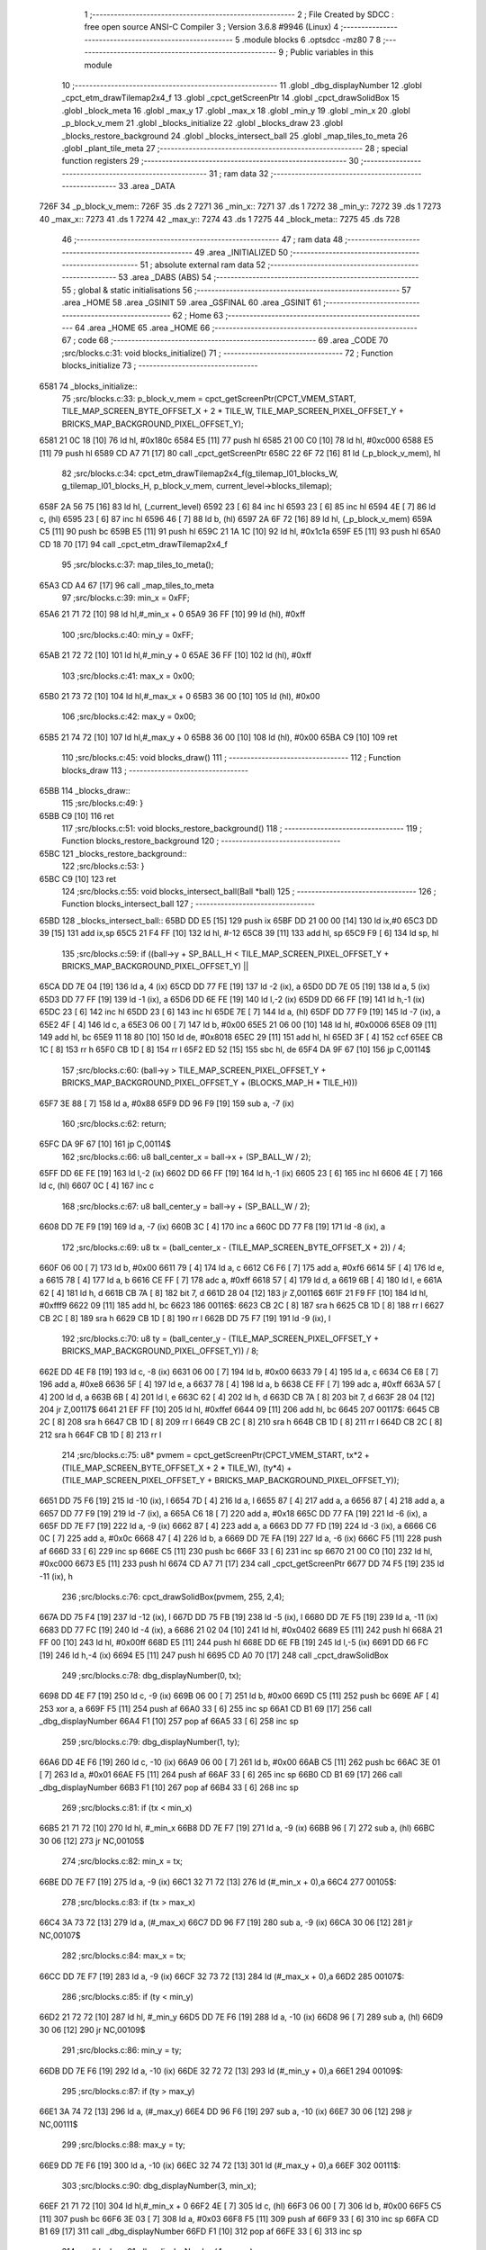                               1 ;--------------------------------------------------------
                              2 ; File Created by SDCC : free open source ANSI-C Compiler
                              3 ; Version 3.6.8 #9946 (Linux)
                              4 ;--------------------------------------------------------
                              5 	.module blocks
                              6 	.optsdcc -mz80
                              7 	
                              8 ;--------------------------------------------------------
                              9 ; Public variables in this module
                             10 ;--------------------------------------------------------
                             11 	.globl _dbg_displayNumber
                             12 	.globl _cpct_etm_drawTilemap2x4_f
                             13 	.globl _cpct_getScreenPtr
                             14 	.globl _cpct_drawSolidBox
                             15 	.globl _block_meta
                             16 	.globl _max_y
                             17 	.globl _max_x
                             18 	.globl _min_y
                             19 	.globl _min_x
                             20 	.globl _p_block_v_mem
                             21 	.globl _blocks_initialize
                             22 	.globl _blocks_draw
                             23 	.globl _blocks_restore_background
                             24 	.globl _blocks_intersect_ball
                             25 	.globl _map_tiles_to_meta
                             26 	.globl _plant_tile_meta
                             27 ;--------------------------------------------------------
                             28 ; special function registers
                             29 ;--------------------------------------------------------
                             30 ;--------------------------------------------------------
                             31 ; ram data
                             32 ;--------------------------------------------------------
                             33 	.area _DATA
   726F                      34 _p_block_v_mem::
   726F                      35 	.ds 2
   7271                      36 _min_x::
   7271                      37 	.ds 1
   7272                      38 _min_y::
   7272                      39 	.ds 1
   7273                      40 _max_x::
   7273                      41 	.ds 1
   7274                      42 _max_y::
   7274                      43 	.ds 1
   7275                      44 _block_meta::
   7275                      45 	.ds 728
                             46 ;--------------------------------------------------------
                             47 ; ram data
                             48 ;--------------------------------------------------------
                             49 	.area _INITIALIZED
                             50 ;--------------------------------------------------------
                             51 ; absolute external ram data
                             52 ;--------------------------------------------------------
                             53 	.area _DABS (ABS)
                             54 ;--------------------------------------------------------
                             55 ; global & static initialisations
                             56 ;--------------------------------------------------------
                             57 	.area _HOME
                             58 	.area _GSINIT
                             59 	.area _GSFINAL
                             60 	.area _GSINIT
                             61 ;--------------------------------------------------------
                             62 ; Home
                             63 ;--------------------------------------------------------
                             64 	.area _HOME
                             65 	.area _HOME
                             66 ;--------------------------------------------------------
                             67 ; code
                             68 ;--------------------------------------------------------
                             69 	.area _CODE
                             70 ;src/blocks.c:31: void blocks_initialize()
                             71 ;	---------------------------------
                             72 ; Function blocks_initialize
                             73 ; ---------------------------------
   6581                      74 _blocks_initialize::
                             75 ;src/blocks.c:33: p_block_v_mem = cpct_getScreenPtr(CPCT_VMEM_START, TILE_MAP_SCREEN_BYTE_OFFSET_X + 2 * TILE_W, TILE_MAP_SCREEN_PIXEL_OFFSET_Y + BRICKS_MAP_BACKGROUND_PIXEL_OFFSET_Y);
   6581 21 0C 18      [10]   76 	ld	hl, #0x180c
   6584 E5            [11]   77 	push	hl
   6585 21 00 C0      [10]   78 	ld	hl, #0xc000
   6588 E5            [11]   79 	push	hl
   6589 CD A7 71      [17]   80 	call	_cpct_getScreenPtr
   658C 22 6F 72      [16]   81 	ld	(_p_block_v_mem), hl
                             82 ;src/blocks.c:34: cpct_etm_drawTilemap2x4_f(g_tilemap_l01_blocks_W, g_tilemap_l01_blocks_H, p_block_v_mem, current_level->blocks_tilemap);
   658F 2A 56 75      [16]   83 	ld	hl, (_current_level)
   6592 23            [ 6]   84 	inc	hl
   6593 23            [ 6]   85 	inc	hl
   6594 4E            [ 7]   86 	ld	c, (hl)
   6595 23            [ 6]   87 	inc	hl
   6596 46            [ 7]   88 	ld	b, (hl)
   6597 2A 6F 72      [16]   89 	ld	hl, (_p_block_v_mem)
   659A C5            [11]   90 	push	bc
   659B E5            [11]   91 	push	hl
   659C 21 1A 1C      [10]   92 	ld	hl, #0x1c1a
   659F E5            [11]   93 	push	hl
   65A0 CD 18 70      [17]   94 	call	_cpct_etm_drawTilemap2x4_f
                             95 ;src/blocks.c:37: map_tiles_to_meta();
   65A3 CD A4 67      [17]   96 	call	_map_tiles_to_meta
                             97 ;src/blocks.c:39: min_x = 0xFF;
   65A6 21 71 72      [10]   98 	ld	hl,#_min_x + 0
   65A9 36 FF         [10]   99 	ld	(hl), #0xff
                            100 ;src/blocks.c:40: min_y = 0xFF;
   65AB 21 72 72      [10]  101 	ld	hl,#_min_y + 0
   65AE 36 FF         [10]  102 	ld	(hl), #0xff
                            103 ;src/blocks.c:41: max_x = 0x00;
   65B0 21 73 72      [10]  104 	ld	hl,#_max_x + 0
   65B3 36 00         [10]  105 	ld	(hl), #0x00
                            106 ;src/blocks.c:42: max_y = 0x00;
   65B5 21 74 72      [10]  107 	ld	hl,#_max_y + 0
   65B8 36 00         [10]  108 	ld	(hl), #0x00
   65BA C9            [10]  109 	ret
                            110 ;src/blocks.c:45: void blocks_draw()
                            111 ;	---------------------------------
                            112 ; Function blocks_draw
                            113 ; ---------------------------------
   65BB                     114 _blocks_draw::
                            115 ;src/blocks.c:49: }
   65BB C9            [10]  116 	ret
                            117 ;src/blocks.c:51: void blocks_restore_background()
                            118 ;	---------------------------------
                            119 ; Function blocks_restore_background
                            120 ; ---------------------------------
   65BC                     121 _blocks_restore_background::
                            122 ;src/blocks.c:53: }
   65BC C9            [10]  123 	ret
                            124 ;src/blocks.c:55: void blocks_intersect_ball(Ball *ball)
                            125 ;	---------------------------------
                            126 ; Function blocks_intersect_ball
                            127 ; ---------------------------------
   65BD                     128 _blocks_intersect_ball::
   65BD DD E5         [15]  129 	push	ix
   65BF DD 21 00 00   [14]  130 	ld	ix,#0
   65C3 DD 39         [15]  131 	add	ix,sp
   65C5 21 F4 FF      [10]  132 	ld	hl, #-12
   65C8 39            [11]  133 	add	hl, sp
   65C9 F9            [ 6]  134 	ld	sp, hl
                            135 ;src/blocks.c:59: if ((ball->y + SP_BALL_H < TILE_MAP_SCREEN_PIXEL_OFFSET_Y + BRICKS_MAP_BACKGROUND_PIXEL_OFFSET_Y) ||
   65CA DD 7E 04      [19]  136 	ld	a, 4 (ix)
   65CD DD 77 FE      [19]  137 	ld	-2 (ix), a
   65D0 DD 7E 05      [19]  138 	ld	a, 5 (ix)
   65D3 DD 77 FF      [19]  139 	ld	-1 (ix), a
   65D6 DD 6E FE      [19]  140 	ld	l,-2 (ix)
   65D9 DD 66 FF      [19]  141 	ld	h,-1 (ix)
   65DC 23            [ 6]  142 	inc	hl
   65DD 23            [ 6]  143 	inc	hl
   65DE 7E            [ 7]  144 	ld	a, (hl)
   65DF DD 77 F9      [19]  145 	ld	-7 (ix), a
   65E2 4F            [ 4]  146 	ld	c, a
   65E3 06 00         [ 7]  147 	ld	b, #0x00
   65E5 21 06 00      [10]  148 	ld	hl, #0x0006
   65E8 09            [11]  149 	add	hl, bc
   65E9 11 18 80      [10]  150 	ld	de, #0x8018
   65EC 29            [11]  151 	add	hl, hl
   65ED 3F            [ 4]  152 	ccf
   65EE CB 1C         [ 8]  153 	rr	h
   65F0 CB 1D         [ 8]  154 	rr	l
   65F2 ED 52         [15]  155 	sbc	hl, de
   65F4 DA 9F 67      [10]  156 	jp	C,00114$
                            157 ;src/blocks.c:60: (ball->y > TILE_MAP_SCREEN_PIXEL_OFFSET_Y + BRICKS_MAP_BACKGROUND_PIXEL_OFFSET_Y + (BLOCKS_MAP_H * TILE_H)))
   65F7 3E 88         [ 7]  158 	ld	a, #0x88
   65F9 DD 96 F9      [19]  159 	sub	a, -7 (ix)
                            160 ;src/blocks.c:62: return;
   65FC DA 9F 67      [10]  161 	jp	C,00114$
                            162 ;src/blocks.c:66: u8 ball_center_x = ball->x + (SP_BALL_W / 2);
   65FF DD 6E FE      [19]  163 	ld	l,-2 (ix)
   6602 DD 66 FF      [19]  164 	ld	h,-1 (ix)
   6605 23            [ 6]  165 	inc	hl
   6606 4E            [ 7]  166 	ld	c, (hl)
   6607 0C            [ 4]  167 	inc	c
                            168 ;src/blocks.c:67: u8 ball_center_y = ball->y + (SP_BALL_W / 2);
   6608 DD 7E F9      [19]  169 	ld	a, -7 (ix)
   660B 3C            [ 4]  170 	inc	a
   660C DD 77 F8      [19]  171 	ld	-8 (ix), a
                            172 ;src/blocks.c:69: u8 tx = (ball_center_x - (TILE_MAP_SCREEN_BYTE_OFFSET_X + 2)) / 4;
   660F 06 00         [ 7]  173 	ld	b, #0x00
   6611 79            [ 4]  174 	ld	a, c
   6612 C6 F6         [ 7]  175 	add	a, #0xf6
   6614 5F            [ 4]  176 	ld	e, a
   6615 78            [ 4]  177 	ld	a, b
   6616 CE FF         [ 7]  178 	adc	a, #0xff
   6618 57            [ 4]  179 	ld	d, a
   6619 6B            [ 4]  180 	ld	l, e
   661A 62            [ 4]  181 	ld	h, d
   661B CB 7A         [ 8]  182 	bit	7, d
   661D 28 04         [12]  183 	jr	Z,00116$
   661F 21 F9 FF      [10]  184 	ld	hl, #0xfff9
   6622 09            [11]  185 	add	hl, bc
   6623                     186 00116$:
   6623 CB 2C         [ 8]  187 	sra	h
   6625 CB 1D         [ 8]  188 	rr	l
   6627 CB 2C         [ 8]  189 	sra	h
   6629 CB 1D         [ 8]  190 	rr	l
   662B DD 75 F7      [19]  191 	ld	-9 (ix), l
                            192 ;src/blocks.c:70: u8 ty = (ball_center_y - (TILE_MAP_SCREEN_PIXEL_OFFSET_Y + BRICKS_MAP_BACKGROUND_PIXEL_OFFSET_Y)) / 8;
   662E DD 4E F8      [19]  193 	ld	c, -8 (ix)
   6631 06 00         [ 7]  194 	ld	b, #0x00
   6633 79            [ 4]  195 	ld	a, c
   6634 C6 E8         [ 7]  196 	add	a, #0xe8
   6636 5F            [ 4]  197 	ld	e, a
   6637 78            [ 4]  198 	ld	a, b
   6638 CE FF         [ 7]  199 	adc	a, #0xff
   663A 57            [ 4]  200 	ld	d, a
   663B 6B            [ 4]  201 	ld	l, e
   663C 62            [ 4]  202 	ld	h, d
   663D CB 7A         [ 8]  203 	bit	7, d
   663F 28 04         [12]  204 	jr	Z,00117$
   6641 21 EF FF      [10]  205 	ld	hl, #0xffef
   6644 09            [11]  206 	add	hl, bc
   6645                     207 00117$:
   6645 CB 2C         [ 8]  208 	sra	h
   6647 CB 1D         [ 8]  209 	rr	l
   6649 CB 2C         [ 8]  210 	sra	h
   664B CB 1D         [ 8]  211 	rr	l
   664D CB 2C         [ 8]  212 	sra	h
   664F CB 1D         [ 8]  213 	rr	l
                            214 ;src/blocks.c:75: u8* pvmem = cpct_getScreenPtr(CPCT_VMEM_START, tx*2  + (TILE_MAP_SCREEN_BYTE_OFFSET_X + 2 * TILE_W), (ty*4) + (TILE_MAP_SCREEN_PIXEL_OFFSET_Y + BRICKS_MAP_BACKGROUND_PIXEL_OFFSET_Y));
   6651 DD 75 F6      [19]  215 	ld	-10 (ix), l
   6654 7D            [ 4]  216 	ld	a, l
   6655 87            [ 4]  217 	add	a, a
   6656 87            [ 4]  218 	add	a, a
   6657 DD 77 F9      [19]  219 	ld	-7 (ix), a
   665A C6 18         [ 7]  220 	add	a, #0x18
   665C DD 77 FA      [19]  221 	ld	-6 (ix), a
   665F DD 7E F7      [19]  222 	ld	a, -9 (ix)
   6662 87            [ 4]  223 	add	a, a
   6663 DD 77 FD      [19]  224 	ld	-3 (ix), a
   6666 C6 0C         [ 7]  225 	add	a, #0x0c
   6668 47            [ 4]  226 	ld	b, a
   6669 DD 7E FA      [19]  227 	ld	a, -6 (ix)
   666C F5            [11]  228 	push	af
   666D 33            [ 6]  229 	inc	sp
   666E C5            [11]  230 	push	bc
   666F 33            [ 6]  231 	inc	sp
   6670 21 00 C0      [10]  232 	ld	hl, #0xc000
   6673 E5            [11]  233 	push	hl
   6674 CD A7 71      [17]  234 	call	_cpct_getScreenPtr
   6677 DD 74 F5      [19]  235 	ld	-11 (ix), h
                            236 ;src/blocks.c:76: cpct_drawSolidBox(pvmem, 255, 2,4);
   667A DD 75 F4      [19]  237 	ld	-12 (ix), l
   667D DD 75 FB      [19]  238 	ld	-5 (ix), l
   6680 DD 7E F5      [19]  239 	ld	a, -11 (ix)
   6683 DD 77 FC      [19]  240 	ld	-4 (ix), a
   6686 21 02 04      [10]  241 	ld	hl, #0x0402
   6689 E5            [11]  242 	push	hl
   668A 21 FF 00      [10]  243 	ld	hl, #0x00ff
   668D E5            [11]  244 	push	hl
   668E DD 6E FB      [19]  245 	ld	l,-5 (ix)
   6691 DD 66 FC      [19]  246 	ld	h,-4 (ix)
   6694 E5            [11]  247 	push	hl
   6695 CD A0 70      [17]  248 	call	_cpct_drawSolidBox
                            249 ;src/blocks.c:78: dbg_displayNumber(0, tx);
   6698 DD 4E F7      [19]  250 	ld	c, -9 (ix)
   669B 06 00         [ 7]  251 	ld	b, #0x00
   669D C5            [11]  252 	push	bc
   669E AF            [ 4]  253 	xor	a, a
   669F F5            [11]  254 	push	af
   66A0 33            [ 6]  255 	inc	sp
   66A1 CD B1 69      [17]  256 	call	_dbg_displayNumber
   66A4 F1            [10]  257 	pop	af
   66A5 33            [ 6]  258 	inc	sp
                            259 ;src/blocks.c:79: dbg_displayNumber(1, ty);
   66A6 DD 4E F6      [19]  260 	ld	c, -10 (ix)
   66A9 06 00         [ 7]  261 	ld	b, #0x00
   66AB C5            [11]  262 	push	bc
   66AC 3E 01         [ 7]  263 	ld	a, #0x01
   66AE F5            [11]  264 	push	af
   66AF 33            [ 6]  265 	inc	sp
   66B0 CD B1 69      [17]  266 	call	_dbg_displayNumber
   66B3 F1            [10]  267 	pop	af
   66B4 33            [ 6]  268 	inc	sp
                            269 ;src/blocks.c:81: if (tx < min_x)
   66B5 21 71 72      [10]  270 	ld	hl, #_min_x
   66B8 DD 7E F7      [19]  271 	ld	a, -9 (ix)
   66BB 96            [ 7]  272 	sub	a, (hl)
   66BC 30 06         [12]  273 	jr	NC,00105$
                            274 ;src/blocks.c:82: min_x = tx;
   66BE DD 7E F7      [19]  275 	ld	a, -9 (ix)
   66C1 32 71 72      [13]  276 	ld	(#_min_x + 0),a
   66C4                     277 00105$:
                            278 ;src/blocks.c:83: if (tx > max_x)
   66C4 3A 73 72      [13]  279 	ld	a, (#_max_x)
   66C7 DD 96 F7      [19]  280 	sub	a, -9 (ix)
   66CA 30 06         [12]  281 	jr	NC,00107$
                            282 ;src/blocks.c:84: max_x = tx;
   66CC DD 7E F7      [19]  283 	ld	a, -9 (ix)
   66CF 32 73 72      [13]  284 	ld	(#_max_x + 0),a
   66D2                     285 00107$:
                            286 ;src/blocks.c:85: if (ty < min_y)
   66D2 21 72 72      [10]  287 	ld	hl, #_min_y
   66D5 DD 7E F6      [19]  288 	ld	a, -10 (ix)
   66D8 96            [ 7]  289 	sub	a, (hl)
   66D9 30 06         [12]  290 	jr	NC,00109$
                            291 ;src/blocks.c:86: min_y = ty;
   66DB DD 7E F6      [19]  292 	ld	a, -10 (ix)
   66DE 32 72 72      [13]  293 	ld	(#_min_y + 0),a
   66E1                     294 00109$:
                            295 ;src/blocks.c:87: if (ty > max_y)
   66E1 3A 74 72      [13]  296 	ld	a, (#_max_y)
   66E4 DD 96 F6      [19]  297 	sub	a, -10 (ix)
   66E7 30 06         [12]  298 	jr	NC,00111$
                            299 ;src/blocks.c:88: max_y = ty;
   66E9 DD 7E F6      [19]  300 	ld	a, -10 (ix)
   66EC 32 74 72      [13]  301 	ld	(#_max_y + 0),a
   66EF                     302 00111$:
                            303 ;src/blocks.c:90: dbg_displayNumber(3, min_x);
   66EF 21 71 72      [10]  304 	ld	hl,#_min_x + 0
   66F2 4E            [ 7]  305 	ld	c, (hl)
   66F3 06 00         [ 7]  306 	ld	b, #0x00
   66F5 C5            [11]  307 	push	bc
   66F6 3E 03         [ 7]  308 	ld	a, #0x03
   66F8 F5            [11]  309 	push	af
   66F9 33            [ 6]  310 	inc	sp
   66FA CD B1 69      [17]  311 	call	_dbg_displayNumber
   66FD F1            [10]  312 	pop	af
   66FE 33            [ 6]  313 	inc	sp
                            314 ;src/blocks.c:91: dbg_displayNumber(4, max_x);
   66FF 21 73 72      [10]  315 	ld	hl,#_max_x + 0
   6702 4E            [ 7]  316 	ld	c, (hl)
   6703 06 00         [ 7]  317 	ld	b, #0x00
   6705 C5            [11]  318 	push	bc
   6706 3E 04         [ 7]  319 	ld	a, #0x04
   6708 F5            [11]  320 	push	af
   6709 33            [ 6]  321 	inc	sp
   670A CD B1 69      [17]  322 	call	_dbg_displayNumber
   670D F1            [10]  323 	pop	af
   670E 33            [ 6]  324 	inc	sp
                            325 ;src/blocks.c:93: dbg_displayNumber(6, min_y);
   670F 21 72 72      [10]  326 	ld	hl,#_min_y + 0
   6712 4E            [ 7]  327 	ld	c, (hl)
   6713 06 00         [ 7]  328 	ld	b, #0x00
   6715 C5            [11]  329 	push	bc
   6716 3E 06         [ 7]  330 	ld	a, #0x06
   6718 F5            [11]  331 	push	af
   6719 33            [ 6]  332 	inc	sp
   671A CD B1 69      [17]  333 	call	_dbg_displayNumber
   671D F1            [10]  334 	pop	af
   671E 33            [ 6]  335 	inc	sp
                            336 ;src/blocks.c:94: dbg_displayNumber(7, max_y);
   671F 21 74 72      [10]  337 	ld	hl,#_max_y + 0
   6722 4E            [ 7]  338 	ld	c, (hl)
   6723 06 00         [ 7]  339 	ld	b, #0x00
   6725 C5            [11]  340 	push	bc
   6726 3E 07         [ 7]  341 	ld	a, #0x07
   6728 F5            [11]  342 	push	af
   6729 33            [ 6]  343 	inc	sp
   672A CD B1 69      [17]  344 	call	_dbg_displayNumber
   672D F1            [10]  345 	pop	af
   672E 33            [ 6]  346 	inc	sp
                            347 ;src/blocks.c:96: if (block_meta[tx][ty].is_active)
   672F DD 4E F7      [19]  348 	ld	c,-9 (ix)
   6732 06 00         [ 7]  349 	ld	b,#0x00
   6734 69            [ 4]  350 	ld	l, c
   6735 60            [ 4]  351 	ld	h, b
   6736 29            [11]  352 	add	hl, hl
   6737 09            [11]  353 	add	hl, bc
   6738 29            [11]  354 	add	hl, hl
   6739 09            [11]  355 	add	hl, bc
   673A 29            [11]  356 	add	hl, hl
   673B 29            [11]  357 	add	hl, hl
   673C 29            [11]  358 	add	hl, hl
   673D DD 75 FB      [19]  359 	ld	-5 (ix), l
   6740 DD 74 FC      [19]  360 	ld	-4 (ix), h
   6743 3E 75         [ 7]  361 	ld	a, #<(_block_meta)
   6745 DD 86 FB      [19]  362 	add	a, -5 (ix)
   6748 DD 77 FB      [19]  363 	ld	-5 (ix), a
   674B 3E 72         [ 7]  364 	ld	a, #>(_block_meta)
   674D DD 8E FC      [19]  365 	adc	a, -4 (ix)
   6750 DD 77 FC      [19]  366 	ld	-4 (ix), a
   6753 DD 7E FB      [19]  367 	ld	a, -5 (ix)
   6756 DD 86 F9      [19]  368 	add	a, -7 (ix)
   6759 DD 77 FB      [19]  369 	ld	-5 (ix), a
   675C DD 7E FC      [19]  370 	ld	a, -4 (ix)
   675F CE 00         [ 7]  371 	adc	a, #0x00
   6761 DD 77 FC      [19]  372 	ld	-4 (ix), a
   6764 DD 6E FB      [19]  373 	ld	l,-5 (ix)
   6767 DD 66 FC      [19]  374 	ld	h,-4 (ix)
   676A 7E            [ 7]  375 	ld	a, (hl)
   676B DD 77 FD      [19]  376 	ld	-3 (ix), a
   676E B7            [ 4]  377 	or	a, a
   676F 28 2E         [12]  378 	jr	Z,00114$
                            379 ;src/blocks.c:98: ball->dy = -ball->dy;
   6771 DD 7E FE      [19]  380 	ld	a, -2 (ix)
   6774 C6 06         [ 7]  381 	add	a, #0x06
   6776 DD 77 FE      [19]  382 	ld	-2 (ix), a
   6779 DD 7E FF      [19]  383 	ld	a, -1 (ix)
   677C CE 00         [ 7]  384 	adc	a, #0x00
   677E DD 77 FF      [19]  385 	ld	-1 (ix), a
   6781 DD 6E FE      [19]  386 	ld	l,-2 (ix)
   6784 DD 66 FF      [19]  387 	ld	h,-1 (ix)
   6787 4E            [ 7]  388 	ld	c, (hl)
   6788 AF            [ 4]  389 	xor	a, a
   6789 91            [ 4]  390 	sub	a, c
   678A DD 77 FD      [19]  391 	ld	-3 (ix), a
   678D DD 6E FE      [19]  392 	ld	l,-2 (ix)
   6790 DD 66 FF      [19]  393 	ld	h,-1 (ix)
   6793 DD 7E FD      [19]  394 	ld	a, -3 (ix)
   6796 77            [ 7]  395 	ld	(hl), a
                            396 ;src/blocks.c:99: block_meta[tx][ty].is_active = 0;
   6797 DD 6E FB      [19]  397 	ld	l,-5 (ix)
   679A DD 66 FC      [19]  398 	ld	h,-4 (ix)
   679D 36 00         [10]  399 	ld	(hl), #0x00
   679F                     400 00114$:
   679F DD F9         [10]  401 	ld	sp, ix
   67A1 DD E1         [14]  402 	pop	ix
   67A3 C9            [10]  403 	ret
                            404 ;src/blocks.c:111: void map_tiles_to_meta()
                            405 ;	---------------------------------
                            406 ; Function map_tiles_to_meta
                            407 ; ---------------------------------
   67A4                     408 _map_tiles_to_meta::
   67A4 DD E5         [15]  409 	push	ix
   67A6 DD 21 00 00   [14]  410 	ld	ix,#0
   67AA DD 39         [15]  411 	add	ix,sp
   67AC F5            [11]  412 	push	af
   67AD F5            [11]  413 	push	af
   67AE 3B            [ 6]  414 	dec	sp
                            415 ;src/blocks.c:115: for (u8 y = 0; y < BLOCKS_MAP_H; y += 2)
   67AF DD 36 FC 00   [19]  416 	ld	-4 (ix), #0x00
   67B3                     417 00119$:
   67B3 DD 7E FC      [19]  418 	ld	a, -4 (ix)
   67B6 D6 1C         [ 7]  419 	sub	a, #0x1c
   67B8 D2 67 69      [10]  420 	jp	NC, 00121$
                            421 ;src/blocks.c:117: for (u8 x = 0; x < BLOCKS_MAP_W; x += 2)
   67BB DD 4E FC      [19]  422 	ld	c,-4 (ix)
   67BE 06 00         [ 7]  423 	ld	b,#0x00
   67C0 69            [ 4]  424 	ld	l, c
   67C1 60            [ 4]  425 	ld	h, b
   67C2 29            [11]  426 	add	hl, hl
   67C3 09            [11]  427 	add	hl, bc
   67C4 29            [11]  428 	add	hl, hl
   67C5 29            [11]  429 	add	hl, hl
   67C6 09            [11]  430 	add	hl, bc
   67C7 29            [11]  431 	add	hl, hl
   67C8 DD 75 FE      [19]  432 	ld	-2 (ix), l
   67CB DD 74 FF      [19]  433 	ld	-1 (ix), h
   67CE DD 7E FC      [19]  434 	ld	a, -4 (ix)
   67D1 CB 3F         [ 8]  435 	srl	a
   67D3 87            [ 4]  436 	add	a, a
   67D4 87            [ 4]  437 	add	a, a
   67D5 DD 77 FD      [19]  438 	ld	-3 (ix), a
   67D8 DD 36 FB 00   [19]  439 	ld	-5 (ix), #0x00
   67DC                     440 00116$:
   67DC DD 7E FB      [19]  441 	ld	a, -5 (ix)
   67DF D6 1A         [ 7]  442 	sub	a, #0x1a
   67E1 D2 5E 69      [10]  443 	jp	NC, 00120$
                            444 ;src/blocks.c:119: u8 tile = current_level->blocks_tilemap[y * BLOCKS_MAP_W + x];
   67E4 2A 56 75      [16]  445 	ld	hl, (_current_level)
   67E7 23            [ 6]  446 	inc	hl
   67E8 23            [ 6]  447 	inc	hl
   67E9 4E            [ 7]  448 	ld	c, (hl)
   67EA 23            [ 6]  449 	inc	hl
   67EB 46            [ 7]  450 	ld	b, (hl)
   67EC DD 5E FB      [19]  451 	ld	e, -5 (ix)
   67EF 16 00         [ 7]  452 	ld	d, #0x00
   67F1 DD 6E FE      [19]  453 	ld	l,-2 (ix)
   67F4 DD 66 FF      [19]  454 	ld	h,-1 (ix)
   67F7 19            [11]  455 	add	hl, de
   67F8 09            [11]  456 	add	hl, bc
   67F9 7E            [ 7]  457 	ld	a, (hl)
                            458 ;src/blocks.c:120: switch (tile)
   67FA B7            [ 4]  459 	or	a, a
   67FB 28 2C         [12]  460 	jr	Z,00101$
   67FD FE 02         [ 7]  461 	cp	a, #0x02
   67FF 28 3F         [12]  462 	jr	Z,00102$
   6801 FE 04         [ 7]  463 	cp	a, #0x04
   6803 28 53         [12]  464 	jr	Z,00103$
   6805 FE 06         [ 7]  465 	cp	a, #0x06
   6807 28 67         [12]  466 	jr	Z,00104$
   6809 FE 08         [ 7]  467 	cp	a, #0x08
   680B 28 7B         [12]  468 	jr	Z,00105$
   680D FE 0A         [ 7]  469 	cp	a, #0x0a
   680F CA A0 68      [10]  470 	jp	Z,00106$
   6812 FE 0C         [ 7]  471 	cp	a, #0x0c
   6814 CA B8 68      [10]  472 	jp	Z,00107$
   6817 FE 0E         [ 7]  473 	cp	a, #0x0e
   6819 CA D0 68      [10]  474 	jp	Z,00108$
   681C FE 10         [ 7]  475 	cp	a, #0x10
   681E CA E7 68      [10]  476 	jp	Z,00109$
   6821 D6 12         [ 7]  477 	sub	a, #0x12
   6823 CA 0A 69      [10]  478 	jp	Z,00110$
   6826 C3 21 69      [10]  479 	jp	00111$
                            480 ;src/blocks.c:122: case WHITE_BLOCK:
   6829                     481 00101$:
                            482 ;src/blocks.c:123: plant_tile_meta(x, y, WHITE_BLOCK, WHITE_SCORE, SINGLE_HIT_TO_REMOVE);
   6829 21 32 01      [10]  483 	ld	hl, #0x0132
   682C E5            [11]  484 	push	hl
   682D AF            [ 4]  485 	xor	a, a
   682E F5            [11]  486 	push	af
   682F 33            [ 6]  487 	inc	sp
   6830 DD 66 FC      [19]  488 	ld	h, -4 (ix)
   6833 DD 6E FB      [19]  489 	ld	l, -5 (ix)
   6836 E5            [11]  490 	push	hl
   6837 CD 6C 69      [17]  491 	call	_plant_tile_meta
   683A F1            [10]  492 	pop	af
   683B F1            [10]  493 	pop	af
   683C 33            [ 6]  494 	inc	sp
                            495 ;src/blocks.c:124: break;
   683D C3 55 69      [10]  496 	jp	00117$
                            497 ;src/blocks.c:125: case ORANGE_BLOCK:
   6840                     498 00102$:
                            499 ;src/blocks.c:126: plant_tile_meta(x, y, ORANGE_BLOCK, ORANGE_SCORE, SINGLE_HIT_TO_REMOVE);
   6840 21 3C 01      [10]  500 	ld	hl, #0x013c
   6843 E5            [11]  501 	push	hl
   6844 3E 02         [ 7]  502 	ld	a, #0x02
   6846 F5            [11]  503 	push	af
   6847 33            [ 6]  504 	inc	sp
   6848 DD 66 FC      [19]  505 	ld	h, -4 (ix)
   684B DD 6E FB      [19]  506 	ld	l, -5 (ix)
   684E E5            [11]  507 	push	hl
   684F CD 6C 69      [17]  508 	call	_plant_tile_meta
   6852 F1            [10]  509 	pop	af
   6853 F1            [10]  510 	pop	af
   6854 33            [ 6]  511 	inc	sp
                            512 ;src/blocks.c:127: break;
   6855 C3 55 69      [10]  513 	jp	00117$
                            514 ;src/blocks.c:128: case CYAN_BLOCK:
   6858                     515 00103$:
                            516 ;src/blocks.c:129: plant_tile_meta(x, y, CYAN_BLOCK, CYAN_SCORE, SINGLE_HIT_TO_REMOVE);
   6858 21 46 01      [10]  517 	ld	hl, #0x0146
   685B E5            [11]  518 	push	hl
   685C 3E 04         [ 7]  519 	ld	a, #0x04
   685E F5            [11]  520 	push	af
   685F 33            [ 6]  521 	inc	sp
   6860 DD 66 FC      [19]  522 	ld	h, -4 (ix)
   6863 DD 6E FB      [19]  523 	ld	l, -5 (ix)
   6866 E5            [11]  524 	push	hl
   6867 CD 6C 69      [17]  525 	call	_plant_tile_meta
   686A F1            [10]  526 	pop	af
   686B F1            [10]  527 	pop	af
   686C 33            [ 6]  528 	inc	sp
                            529 ;src/blocks.c:130: break;
   686D C3 55 69      [10]  530 	jp	00117$
                            531 ;src/blocks.c:131: case GREEN_BLOCK:
   6870                     532 00104$:
                            533 ;src/blocks.c:132: plant_tile_meta(x, y, GREEN_BLOCK, GREEN_SCORE, SINGLE_HIT_TO_REMOVE);
   6870 21 50 01      [10]  534 	ld	hl, #0x0150
   6873 E5            [11]  535 	push	hl
   6874 3E 06         [ 7]  536 	ld	a, #0x06
   6876 F5            [11]  537 	push	af
   6877 33            [ 6]  538 	inc	sp
   6878 DD 66 FC      [19]  539 	ld	h, -4 (ix)
   687B DD 6E FB      [19]  540 	ld	l, -5 (ix)
   687E E5            [11]  541 	push	hl
   687F CD 6C 69      [17]  542 	call	_plant_tile_meta
   6882 F1            [10]  543 	pop	af
   6883 F1            [10]  544 	pop	af
   6884 33            [ 6]  545 	inc	sp
                            546 ;src/blocks.c:133: break;
   6885 C3 55 69      [10]  547 	jp	00117$
                            548 ;src/blocks.c:134: case RED_BLOCK:
   6888                     549 00105$:
                            550 ;src/blocks.c:135: plant_tile_meta(x, y, RED_BLOCK, RED_SCORE, SINGLE_HIT_TO_REMOVE);
   6888 21 5A 01      [10]  551 	ld	hl, #0x015a
   688B E5            [11]  552 	push	hl
   688C 3E 08         [ 7]  553 	ld	a, #0x08
   688E F5            [11]  554 	push	af
   688F 33            [ 6]  555 	inc	sp
   6890 DD 66 FC      [19]  556 	ld	h, -4 (ix)
   6893 DD 6E FB      [19]  557 	ld	l, -5 (ix)
   6896 E5            [11]  558 	push	hl
   6897 CD 6C 69      [17]  559 	call	_plant_tile_meta
   689A F1            [10]  560 	pop	af
   689B F1            [10]  561 	pop	af
   689C 33            [ 6]  562 	inc	sp
                            563 ;src/blocks.c:136: break;
   689D C3 55 69      [10]  564 	jp	00117$
                            565 ;src/blocks.c:137: case BLUE_BLOCK:
   68A0                     566 00106$:
                            567 ;src/blocks.c:138: plant_tile_meta(x, y, BLUE_BLOCK, BLUE_SCORE, SINGLE_HIT_TO_REMOVE);
   68A0 21 64 01      [10]  568 	ld	hl, #0x0164
   68A3 E5            [11]  569 	push	hl
   68A4 3E 0A         [ 7]  570 	ld	a, #0x0a
   68A6 F5            [11]  571 	push	af
   68A7 33            [ 6]  572 	inc	sp
   68A8 DD 66 FC      [19]  573 	ld	h, -4 (ix)
   68AB DD 6E FB      [19]  574 	ld	l, -5 (ix)
   68AE E5            [11]  575 	push	hl
   68AF CD 6C 69      [17]  576 	call	_plant_tile_meta
   68B2 F1            [10]  577 	pop	af
   68B3 F1            [10]  578 	pop	af
   68B4 33            [ 6]  579 	inc	sp
                            580 ;src/blocks.c:139: break;
   68B5 C3 55 69      [10]  581 	jp	00117$
                            582 ;src/blocks.c:140: case MAGENTA_BLOCK:
   68B8                     583 00107$:
                            584 ;src/blocks.c:141: plant_tile_meta(x, y, MAGENTA_BLOCK, MAGENTA_SCORE, SINGLE_HIT_TO_REMOVE);
   68B8 21 6E 01      [10]  585 	ld	hl, #0x016e
   68BB E5            [11]  586 	push	hl
   68BC 3E 0C         [ 7]  587 	ld	a, #0x0c
   68BE F5            [11]  588 	push	af
   68BF 33            [ 6]  589 	inc	sp
   68C0 DD 66 FC      [19]  590 	ld	h, -4 (ix)
   68C3 DD 6E FB      [19]  591 	ld	l, -5 (ix)
   68C6 E5            [11]  592 	push	hl
   68C7 CD 6C 69      [17]  593 	call	_plant_tile_meta
   68CA F1            [10]  594 	pop	af
   68CB F1            [10]  595 	pop	af
   68CC 33            [ 6]  596 	inc	sp
                            597 ;src/blocks.c:142: break;
   68CD C3 55 69      [10]  598 	jp	00117$
                            599 ;src/blocks.c:143: case YELLOW_BLOCK:
   68D0                     600 00108$:
                            601 ;src/blocks.c:144: plant_tile_meta(x, y, YELLOW_BLOCK, YELLOW_SCORE, SINGLE_HIT_TO_REMOVE);
   68D0 21 78 01      [10]  602 	ld	hl, #0x0178
   68D3 E5            [11]  603 	push	hl
   68D4 3E 0E         [ 7]  604 	ld	a, #0x0e
   68D6 F5            [11]  605 	push	af
   68D7 33            [ 6]  606 	inc	sp
   68D8 DD 66 FC      [19]  607 	ld	h, -4 (ix)
   68DB DD 6E FB      [19]  608 	ld	l, -5 (ix)
   68DE E5            [11]  609 	push	hl
   68DF CD 6C 69      [17]  610 	call	_plant_tile_meta
   68E2 F1            [10]  611 	pop	af
   68E3 F1            [10]  612 	pop	af
   68E4 33            [ 6]  613 	inc	sp
                            614 ;src/blocks.c:145: break;
   68E5 18 6E         [12]  615 	jr	00117$
                            616 ;src/blocks.c:146: case STEEL_BLOCK:
   68E7                     617 00109$:
                            618 ;src/blocks.c:147: plant_tile_meta(x, y, STEEL_BLOCK, current_level->steel_hits_to_destroy, current_level->steel_score);
   68E7 2A 56 75      [16]  619 	ld	hl, (_current_level)
   68EA 11 04 00      [10]  620 	ld	de, #0x0004
   68ED 19            [11]  621 	add	hl, de
   68EE 56            [ 7]  622 	ld	d, (hl)
   68EF FD 2A 56 75   [20]  623 	ld	iy, (_current_level)
   68F3 FD 5E 05      [19]  624 	ld	e, 5 (iy)
   68F6 D5            [11]  625 	push	de
   68F7 3E 10         [ 7]  626 	ld	a, #0x10
   68F9 F5            [11]  627 	push	af
   68FA 33            [ 6]  628 	inc	sp
   68FB DD 66 FC      [19]  629 	ld	h, -4 (ix)
   68FE DD 6E FB      [19]  630 	ld	l, -5 (ix)
   6901 E5            [11]  631 	push	hl
   6902 CD 6C 69      [17]  632 	call	_plant_tile_meta
   6905 F1            [10]  633 	pop	af
   6906 F1            [10]  634 	pop	af
   6907 33            [ 6]  635 	inc	sp
                            636 ;src/blocks.c:148: break;
   6908 18 4B         [12]  637 	jr	00117$
                            638 ;src/blocks.c:149: case GOLD_BLOCK:
   690A                     639 00110$:
                            640 ;src/blocks.c:150: plant_tile_meta(x, y, GOLD_BLOCK, 0, INDESTRUCTABLE);
   690A 21 00 FF      [10]  641 	ld	hl, #0xff00
   690D E5            [11]  642 	push	hl
   690E 3E 12         [ 7]  643 	ld	a, #0x12
   6910 F5            [11]  644 	push	af
   6911 33            [ 6]  645 	inc	sp
   6912 DD 66 FC      [19]  646 	ld	h, -4 (ix)
   6915 DD 6E FB      [19]  647 	ld	l, -5 (ix)
   6918 E5            [11]  648 	push	hl
   6919 CD 6C 69      [17]  649 	call	_plant_tile_meta
   691C F1            [10]  650 	pop	af
   691D F1            [10]  651 	pop	af
   691E 33            [ 6]  652 	inc	sp
                            653 ;src/blocks.c:151: break;
   691F 18 34         [12]  654 	jr	00117$
                            655 ;src/blocks.c:152: default:
   6921                     656 00111$:
                            657 ;src/blocks.c:154: block_meta[x / 2][y / 2].is_active = 0;
   6921 DD 4E FB      [19]  658 	ld	c, -5 (ix)
   6924 CB 39         [ 8]  659 	srl	c
   6926 06 00         [ 7]  660 	ld	b,#0x00
   6928 69            [ 4]  661 	ld	l, c
   6929 60            [ 4]  662 	ld	h, b
   692A 29            [11]  663 	add	hl, hl
   692B 09            [11]  664 	add	hl, bc
   692C 29            [11]  665 	add	hl, hl
   692D 09            [11]  666 	add	hl, bc
   692E 29            [11]  667 	add	hl, hl
   692F 29            [11]  668 	add	hl, hl
   6930 29            [11]  669 	add	hl, hl
   6931 01 75 72      [10]  670 	ld	bc,#_block_meta
   6934 09            [11]  671 	add	hl,bc
   6935 4D            [ 4]  672 	ld	c, l
   6936 44            [ 4]  673 	ld	b, h
   6937 DD 6E FD      [19]  674 	ld	l,-3 (ix)
   693A 26 00         [ 7]  675 	ld	h,#0x00
   693C 09            [11]  676 	add	hl, bc
   693D 36 00         [10]  677 	ld	(hl), #0x00
                            678 ;src/blocks.c:155: block_meta[x / 2][y / 2].score = 0;
   693F DD 7E FD      [19]  679 	ld	a, -3 (ix)
   6942 81            [ 4]  680 	add	a, c
   6943 4F            [ 4]  681 	ld	c, a
   6944 3E 00         [ 7]  682 	ld	a, #0x00
   6946 88            [ 4]  683 	adc	a, b
   6947 47            [ 4]  684 	ld	b, a
   6948 59            [ 4]  685 	ld	e, c
   6949 50            [ 4]  686 	ld	d, b
   694A 13            [ 6]  687 	inc	de
   694B 13            [ 6]  688 	inc	de
   694C AF            [ 4]  689 	xor	a, a
   694D 12            [ 7]  690 	ld	(de), a
                            691 ;src/blocks.c:156: block_meta[x / 2][y / 2].remaining_hits = 0;
   694E 03            [ 6]  692 	inc	bc
   694F 03            [ 6]  693 	inc	bc
   6950 03            [ 6]  694 	inc	bc
   6951 60            [ 4]  695 	ld	h, b
   6952 69            [ 4]  696 	ld	l, c
   6953 36 00         [10]  697 	ld	(hl), #0x00
                            698 ;src/blocks.c:159: }
   6955                     699 00117$:
                            700 ;src/blocks.c:117: for (u8 x = 0; x < BLOCKS_MAP_W; x += 2)
   6955 DD 34 FB      [23]  701 	inc	-5 (ix)
   6958 DD 34 FB      [23]  702 	inc	-5 (ix)
   695B C3 DC 67      [10]  703 	jp	00116$
   695E                     704 00120$:
                            705 ;src/blocks.c:115: for (u8 y = 0; y < BLOCKS_MAP_H; y += 2)
   695E DD 34 FC      [23]  706 	inc	-4 (ix)
   6961 DD 34 FC      [23]  707 	inc	-4 (ix)
   6964 C3 B3 67      [10]  708 	jp	00119$
   6967                     709 00121$:
   6967 DD F9         [10]  710 	ld	sp, ix
   6969 DD E1         [14]  711 	pop	ix
   696B C9            [10]  712 	ret
                            713 ;src/blocks.c:164: void plant_tile_meta(u8 map_x, u8 map_y, u8 tile_type, u8 score, u8 hits_to_destroy)
                            714 ;	---------------------------------
                            715 ; Function plant_tile_meta
                            716 ; ---------------------------------
   696C                     717 _plant_tile_meta::
   696C DD E5         [15]  718 	push	ix
   696E DD 21 00 00   [14]  719 	ld	ix,#0
   6972 DD 39         [15]  720 	add	ix,sp
                            721 ;src/blocks.c:166: block_meta[map_x / 2][map_y / 2].is_active = 1;
   6974 01 75 72      [10]  722 	ld	bc, #_block_meta+0
   6977 DD 5E 04      [19]  723 	ld	e, 4 (ix)
   697A CB 3B         [ 8]  724 	srl	e
   697C 16 00         [ 7]  725 	ld	d,#0x00
   697E 6B            [ 4]  726 	ld	l, e
   697F 62            [ 4]  727 	ld	h, d
   6980 29            [11]  728 	add	hl, hl
   6981 19            [11]  729 	add	hl, de
   6982 29            [11]  730 	add	hl, hl
   6983 19            [11]  731 	add	hl, de
   6984 29            [11]  732 	add	hl, hl
   6985 29            [11]  733 	add	hl, hl
   6986 29            [11]  734 	add	hl, hl
   6987 09            [11]  735 	add	hl, bc
   6988 DD 7E 05      [19]  736 	ld	a, 5 (ix)
   698B CB 3F         [ 8]  737 	srl	a
   698D 87            [ 4]  738 	add	a, a
   698E 87            [ 4]  739 	add	a, a
   698F 85            [ 4]  740 	add	a, l
   6990 4F            [ 4]  741 	ld	c, a
   6991 3E 00         [ 7]  742 	ld	a, #0x00
   6993 8C            [ 4]  743 	adc	a, h
   6994 47            [ 4]  744 	ld	b, a
   6995 3E 01         [ 7]  745 	ld	a, #0x01
   6997 02            [ 7]  746 	ld	(bc), a
                            747 ;src/blocks.c:167: block_meta[map_x / 2][map_y / 2].score = score;
   6998 59            [ 4]  748 	ld	e, c
   6999 50            [ 4]  749 	ld	d, b
   699A 13            [ 6]  750 	inc	de
   699B 13            [ 6]  751 	inc	de
   699C DD 7E 07      [19]  752 	ld	a, 7 (ix)
   699F 12            [ 7]  753 	ld	(de), a
                            754 ;src/blocks.c:168: block_meta[map_x / 2][map_y / 2].remaining_hits = hits_to_destroy;
   69A0 59            [ 4]  755 	ld	e, c
   69A1 50            [ 4]  756 	ld	d, b
   69A2 13            [ 6]  757 	inc	de
   69A3 13            [ 6]  758 	inc	de
   69A4 13            [ 6]  759 	inc	de
   69A5 DD 7E 08      [19]  760 	ld	a, 8 (ix)
   69A8 12            [ 7]  761 	ld	(de), a
                            762 ;src/blocks.c:169: block_meta[map_x / 2][map_y / 2].type = tile_type;
   69A9 03            [ 6]  763 	inc	bc
   69AA DD 7E 06      [19]  764 	ld	a, 6 (ix)
   69AD 02            [ 7]  765 	ld	(bc), a
   69AE DD E1         [14]  766 	pop	ix
   69B0 C9            [10]  767 	ret
                            768 	.area _CODE
                            769 	.area _INITIALIZER
                            770 	.area _CABS (ABS)
